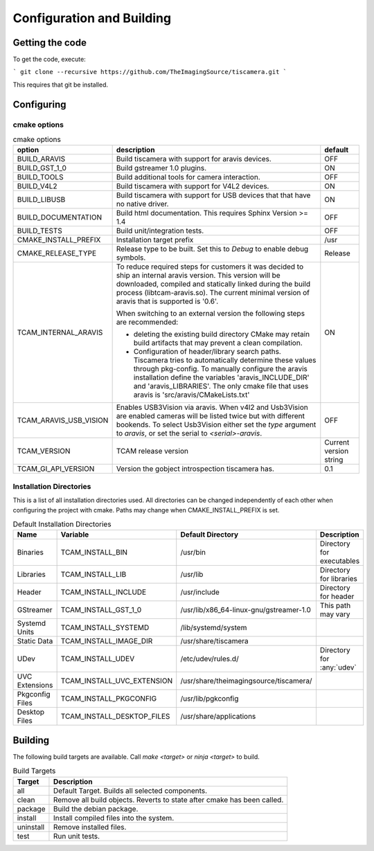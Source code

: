 ##########################
Configuration and Building
##########################

================
Getting the code
================

To get the code, execute:

```
git clone --recursive https://github.com/TheImagingSource/tiscamera.git
```

This requires that git be installed.

.. _configuring:

===========
Configuring
===========


cmake options
=============

.. list-table:: cmake options
   :header-rows: 1

   * - option
     - description
     - default

   * - BUILD_ARAVIS
     - Build tiscamera with support for aravis devices.
     - OFF
   * - BUILD_GST_1_0
     - Build gstreamer 1.0 plugins.
     - ON
   * - BUILD_TOOLS
     - Build additional tools for camera interaction.
     - OFF
   * - BUILD_V4L2
     - Build tiscamera with support for V4L2 devices.
     - ON

   * - BUILD_LIBUSB
     - Build tiscamera with support for USB devices that that have no native driver.
     - ON

   * - BUILD_DOCUMENTATION
     - Build html documentation. This requires Sphinx Version >= 1.4
     - OFF
       
   * - BUILD_TESTS
     - Build unit/integration tests.
     - OFF

   * - CMAKE_INSTALL_PREFIX
     - Installation target prefix
     - /usr

   * - CMAKE_RELEASE_TYPE
     - Release type to be built.
       Set this to `Debug` to enable debug symbols.
     - Release

   * - TCAM_INTERNAL_ARAVIS
     - To reduce required steps for customers it was decided to ship an internal aravis version.
       This version will be downloaded, compiled and statically linked during the build process (libtcam-aravis.so).
       The current minimal version of aravis that is supported is '0.6'.

       When switching to an external version the following steps are recommended:
       
       - deleting the existing build directory
         CMake may retain build artifacts that may prevent a clean compilation.
       - Configuration of header/library search paths.
         Tiscamera tries to automatically determine these values through pkg-config.
         To manually configure the aravis installation define the variables 'aravis_INCLUDE_DIR' and 'aravis_LIBRARIES'.
         The only cmake file that uses aravis is 'src/aravis/CMakeLists.txt'
         
     - ON

   * - TCAM_ARAVIS_USB_VISION
     - Enables USB3Vision via aravis.
       When v4l2 and Usb3Vision are enabled cameras will be listed twice but with different bookends.
       To select Usb3Vision either set the `type` argument to `aravis`,
       or set the serial to `<serial>-aravis`.
     - OFF
       
   * - TCAM_VERSION
     - TCAM release version
     - Current version string

   * - TCAM_GI_API_VERSION
     - Version the gobject introspection tiscamera has.
     - 0.1 
       
Installation Directories
========================

This is a list of all installation directories used.
All directories can be changed independently of each other when configuring the project with cmake.
Paths may change when CMAKE_INSTALL_PREFIX is set.

.. list-table:: Default Installation Directories
   :header-rows: 1

   * - Name
     - Variable
     - Default Directory
     - Description
   * - Binaries
     - TCAM_INSTALL_BIN
     - /usr/bin
     - Directory for executables
   * - Libraries
     - TCAM_INSTALL_LIB
     - /usr/lib
     - Directory for libraries
   * - Header
     - TCAM_INSTALL_INCLUDE
     - /usr/include
     - Directory for header
   * - GStreamer
     - TCAM_INSTALL_GST_1_0
     - /usr/lib/x86_64-linux-gnu/gstreamer-1.0
     - This path may vary
   * - Systemd Units
     - TCAM_INSTALL_SYSTEMD
     - /lib/systemd/system
     - 
   * - Static Data
     - TCAM_INSTALL_IMAGE_DIR
     - /usr/share/tiscamera
     -
   * - UDev
     - TCAM_INSTALL_UDEV
     - /etc/udev/rules.d/
     - Directory for :any:`udev`
   * - UVC Extensions
     - TCAM_INSTALL_UVC_EXTENSION
     - /usr/share/theimagingsource/tiscamera/
     - 
   * - Pkgconfig Files
     - TCAM_INSTALL_PKGCONFIG
     - /usr/lib/pgkconfig
     -
   * - Desktop Files
     - TCAM_INSTALL_DESKTOP_FILES
     - /usr/share/applications
     - 

========
Building
========

The following build targets are available.
Call `make <target>` or `ninja <target>` to build.

.. list-table:: Build Targets
   :header-rows: 1

   * - Target
     - Description
   * - all
     - Default Target. Builds all selected components.
   * - clean
     - Remove all build objects. Reverts to state after cmake has been called.
   * - package
     - Build the debian package.
   * - install
     - Install compiled files into the system.
   * - uninstall
     - Remove installed files.
   * - test
     - Run unit tests.
       
